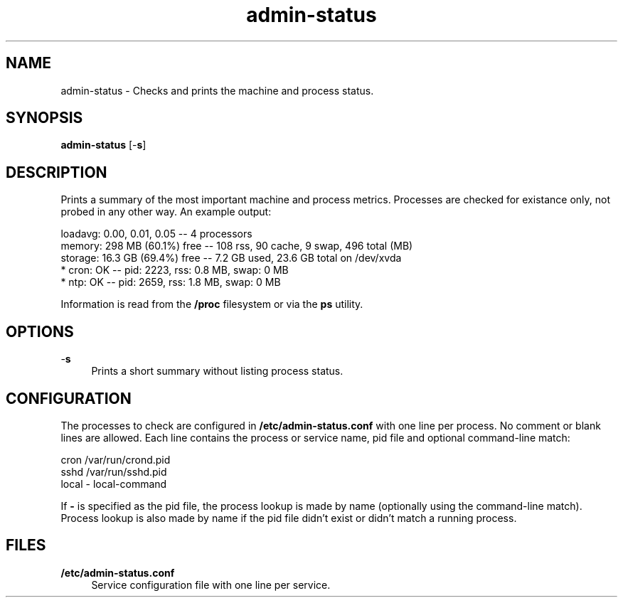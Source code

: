.TH "admin\-status" "1" "March 2013" "Simple\-Admin 1\&.1" "Simple\-Admin 1\&.1"
.\" -----------------------------------------------------------------
.\" * disable hyphenation
.nh
.\" * disable justification (adjust text to left margin only)
.ad l
.\" -----------------------------------------------------------------
.SH "NAME"
admin\-status \- Checks and prints the machine and process status\&.
.SH "SYNOPSIS"
.sp
.nf
\fBadmin\-status\fR [\-\fBs\fR]
.fi
.sp
.SH "DESCRIPTION"
.sp
Prints a summary of the most important machine and process metrics\&. Processes
are checked for existance only, not probed in any other way\&. An example output:
.sp
.nf
    loadavg:    0.00, 0.01, 0.05       \-\- 4 processors
    memory:     298 MB (60.1%) free    \-\- 108 rss, 90 cache, 9 swap, 496 total (MB)
    storage:    16.3 GB (69.4%) free   \-\- 7.2 GB used, 23.6 GB total on /dev/xvda
    * cron:     OK                     \-\- pid:  2223,  rss:   0.8 MB,  swap:   0 MB
    * ntp:      OK                     \-\- pid:  2659,  rss:   1.8 MB,  swap:   0 MB
.fi
.sp
Information is read from the
.B /proc
filesystem or via the
.B ps
utility.
.sp
.SH "OPTIONS"
.sp
.PP
\-\fBs\fR
.RS 4
Prints a short summary without listing process status\&.
.sp
.SH "CONFIGURATION"
.sp
The processes to check are configured in
.B /etc/admin\-status.conf
with one line per process\&. No comment or blank lines are allowed\&. Each line contains the
process or service name, pid file and optional command\-line match:
.sp
.nf
    cron    /var/run/crond.pid
    sshd    /var/run/sshd.pid
    local   \-       local\-command
.fi
.sp
If
.B \-
is specified as the pid file, the process lookup is made by name (optionally using the
command\-line match)\&. Process lookup is also made by name if the pid file didn't exist
or didn't match a running process\&.
.sp
.SH "FILES"
.sp
.PP
.B /etc/admin\-status.conf
.RS 4
Service configuration file with one line per service\&.

